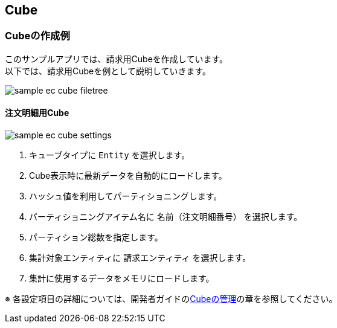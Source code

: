 [[EEPackage_Cube]]
== [.eeonly]#Cube#

=== Cubeの作成例

このサンプルアプリでは、請求用Cubeを作成しています。 +
以下では、請求用Cubeを例として説明していきます。

image::images/sample-ec_cube-filetree.png[align=left]

==== 注文明細用Cube

image::images/sample-ec_cube-settings.png[align=left]

. キューブタイプに `Entity` を選択します。
. Cube表示時に最新データを自動的にロードします。
. ハッシュ値を利用してパーティショニングします。
. パーティショニングアイテム名に `名前（注文明細番号）` を選択します。
. パーティション総数を指定します。
. 集計対象エンティティに `請求エンティティ` を選択します。
. 集計に使用するデータをメモリにロードします。

※ 各設定項目の詳細については、開発者ガイドの<<../../developerguide/simplebi/index#cube, Cubeの管理>>の章を参照してください。
